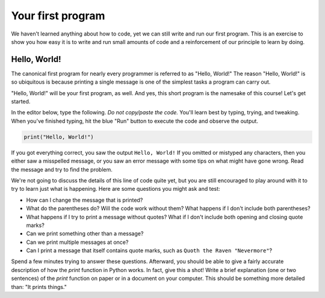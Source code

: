 Your first program
::::::::::::::::::::::::::

We haven't learned anything about how to code, yet we can still write and run our first program. This is an exercise to show you how easy it is to write and run small amounts of code and a reinforcement of our principle to learn by doing.

Hello, World!
~~~~~~~~~~~~~

The canonical first program for nearly every programmer is referred to as "Hello, World!" The reason "Hello, World!" is so ubiquitous is because printing a single message is one of the simplest tasks a program can carry out.

"Hello, World!" will be your first program, as well. And yes, this short program is the namesake of this course! Let's get started.

In the editor below, type the following. *Do not copy/paste the code.* You'll learn best by typing, trying, and tweaking. When you've finished typing, hit the blue "Run" button to execute the code and observe the output.

.. code-block:: python

    print("Hello, World!")

.. activecode:: ch0_helloworld
  :nocodelens:

If you got everything correct, you saw the output ``Hello, World!`` If you omitted or mistyped any characters, then you either saw a misspelled message, or you saw an error message with some tips on what might have gone wrong. Read the message and try to find the problem.

We're not going to discuss the details of this line of code quite yet, but you are still encouraged to play around with it to try to learn just what is happening. Here are some questions you might ask and test:

- How can I change the message that is printed?
- What do the parentheses do? Will the code work without them? What happens if I don't include both parentheses?
- What happens if I try to print a message without quotes? What if I don't include both opening and closing quote marks?
- Can we print something other than a message?
- Can we print multiple messages at once?
- Can I print a message that itself contains quote marks, such as ``Quoth the Raven "Nevermore"``?

Spend a few minutes trying to answer these questions. Afterward, you should be able to give a fairly accurate description of how the `print` function in Python works. In fact, give this a shot! Write a brief explanation (one or two sentences) of the `print` function on paper or in a document on your computer. This should be something more detailed than: "It prints things."
